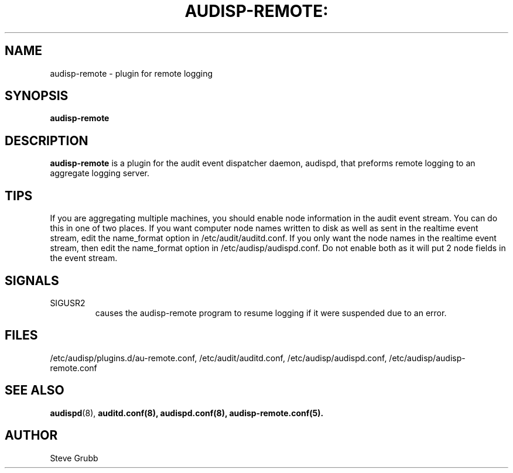 .TH AUDISP-REMOTE: "8" "Mar 2008" "Red Hat" "System Administration Utilities"
.SH NAME
audisp-remote \- plugin for remote logging 
.SH SYNOPSIS
.B audisp-remote
.SH DESCRIPTION
\fBaudisp-remote\fP is a plugin for the audit event dispatcher daemon, audispd, that preforms remote logging to an aggregate logging server.

.SH TIPS
If you are aggregating multiple machines, you should enable node information in the audit event stream. You can do this in one of two places. If you want computer node names written to disk as well as sent in the realtime event stream, edit the name_format option in /etc/audit/auditd.conf. If you only want the node names in the realtime event stream, then edit the name_format option in /etc/audisp/audispd.conf. Do not enable both as it will put 2 node fields in the event stream.

.SH SIGNALS
.TP
SIGUSR2
causes the audisp-remote program to resume logging if it were suspended due to an error.

.SH FILES
/etc/audisp/plugins.d/au-remote.conf, /etc/audit/auditd.conf, /etc/audisp/audispd.conf, /etc/audisp/audisp-remote.conf
.SH "SEE ALSO"
.BR audispd (8),
.BR auditd.conf(8),
.BR audispd.conf(8),
.BR audisp-remote.conf(5).
.SH AUTHOR
Steve Grubb
